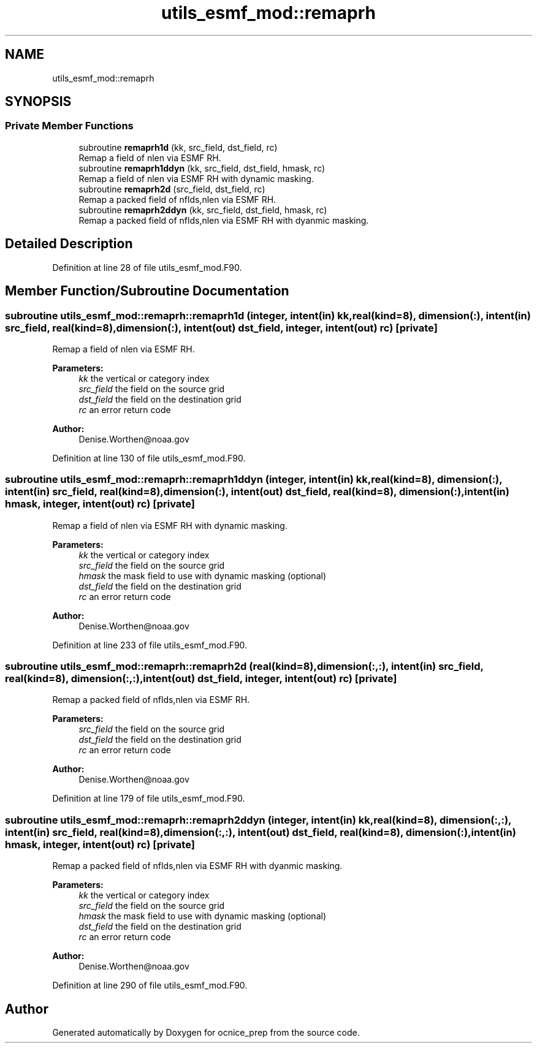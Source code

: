 .TH "utils_esmf_mod::remaprh" 3 "Mon May 6 2024" "Version 1.13.0" "ocnice_prep" \" -*- nroff -*-
.ad l
.nh
.SH NAME
utils_esmf_mod::remaprh
.SH SYNOPSIS
.br
.PP
.SS "Private Member Functions"

.in +1c
.ti -1c
.RI "subroutine \fBremaprh1d\fP (kk, src_field, dst_field, rc)"
.br
.RI "Remap a field of nlen via ESMF RH\&. "
.ti -1c
.RI "subroutine \fBremaprh1ddyn\fP (kk, src_field, dst_field, hmask, rc)"
.br
.RI "Remap a field of nlen via ESMF RH with dynamic masking\&. "
.ti -1c
.RI "subroutine \fBremaprh2d\fP (src_field, dst_field, rc)"
.br
.RI "Remap a packed field of nflds,nlen via ESMF RH\&. "
.ti -1c
.RI "subroutine \fBremaprh2ddyn\fP (kk, src_field, dst_field, hmask, rc)"
.br
.RI "Remap a packed field of nflds,nlen via ESMF RH with dyanmic masking\&. "
.in -1c
.SH "Detailed Description"
.PP 
Definition at line 28 of file utils_esmf_mod\&.F90\&.
.SH "Member Function/Subroutine Documentation"
.PP 
.SS "subroutine utils_esmf_mod::remaprh::remaprh1d (integer, intent(in) kk, real(kind=8), dimension(:), intent(in) src_field, real(kind=8), dimension(:), intent(out) dst_field, integer, intent(out) rc)\fC [private]\fP"

.PP
Remap a field of nlen via ESMF RH\&. 
.PP
\fBParameters:\fP
.RS 4
\fIkk\fP the vertical or category index 
.br
\fIsrc_field\fP the field on the source grid 
.br
\fIdst_field\fP the field on the destination grid 
.br
\fIrc\fP an error return code
.RE
.PP
\fBAuthor:\fP
.RS 4
Denise.Worthen@noaa.gov 
.RE
.PP

.PP
Definition at line 130 of file utils_esmf_mod\&.F90\&.
.SS "subroutine utils_esmf_mod::remaprh::remaprh1ddyn (integer, intent(in) kk, real(kind=8), dimension(:), intent(in) src_field, real(kind=8), dimension(:), intent(out) dst_field, real(kind=8), dimension(:), intent(in) hmask, integer, intent(out) rc)\fC [private]\fP"

.PP
Remap a field of nlen via ESMF RH with dynamic masking\&. 
.PP
\fBParameters:\fP
.RS 4
\fIkk\fP the vertical or category index 
.br
\fIsrc_field\fP the field on the source grid 
.br
\fIhmask\fP the mask field to use with dynamic masking (optional) 
.br
\fIdst_field\fP the field on the destination grid 
.br
\fIrc\fP an error return code
.RE
.PP
\fBAuthor:\fP
.RS 4
Denise.Worthen@noaa.gov 
.RE
.PP

.PP
Definition at line 233 of file utils_esmf_mod\&.F90\&.
.SS "subroutine utils_esmf_mod::remaprh::remaprh2d (real(kind=8), dimension(:,:), intent(in) src_field, real(kind=8), dimension(:,:), intent(out) dst_field, integer, intent(out) rc)\fC [private]\fP"

.PP
Remap a packed field of nflds,nlen via ESMF RH\&. 
.PP
\fBParameters:\fP
.RS 4
\fIsrc_field\fP the field on the source grid 
.br
\fIdst_field\fP the field on the destination grid 
.br
\fIrc\fP an error return code
.RE
.PP
\fBAuthor:\fP
.RS 4
Denise.Worthen@noaa.gov 
.RE
.PP

.PP
Definition at line 179 of file utils_esmf_mod\&.F90\&.
.SS "subroutine utils_esmf_mod::remaprh::remaprh2ddyn (integer, intent(in) kk, real(kind=8), dimension(:,:), intent(in) src_field, real(kind=8), dimension(:,:), intent(out) dst_field, real(kind=8), dimension(:), intent(in) hmask, integer, intent(out) rc)\fC [private]\fP"

.PP
Remap a packed field of nflds,nlen via ESMF RH with dyanmic masking\&. 
.PP
\fBParameters:\fP
.RS 4
\fIkk\fP the vertical or category index 
.br
\fIsrc_field\fP the field on the source grid 
.br
\fIhmask\fP the mask field to use with dynamic masking (optional) 
.br
\fIdst_field\fP the field on the destination grid 
.br
\fIrc\fP an error return code
.RE
.PP
\fBAuthor:\fP
.RS 4
Denise.Worthen@noaa.gov 
.RE
.PP

.PP
Definition at line 290 of file utils_esmf_mod\&.F90\&.

.SH "Author"
.PP 
Generated automatically by Doxygen for ocnice_prep from the source code\&.
